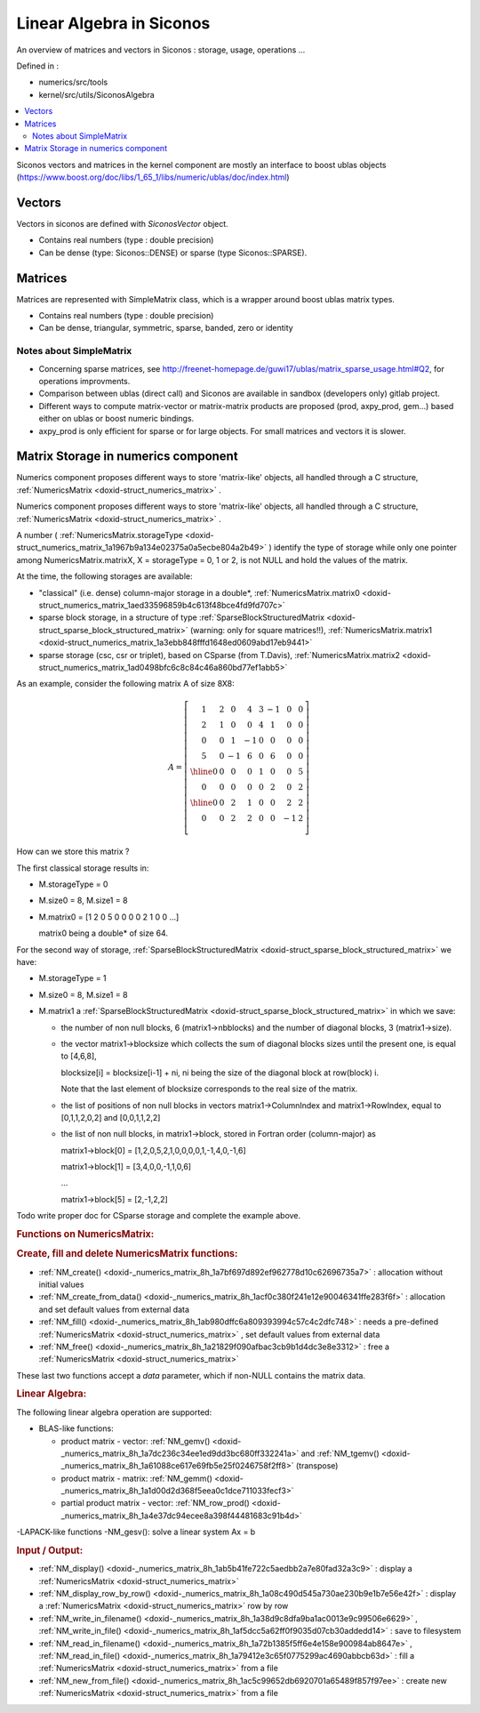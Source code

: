.. _siconos_algebra:

Linear Algebra in Siconos
=========================

An overview of matrices and vectors in Siconos : storage, usage, operations ...

Defined in :

* numerics/src/tools
* kernel/src/utils/SiconosAlgebra

.. contents::
   :local:



Siconos vectors and matrices in the kernel component are mostly an interface to boost ublas objects (https://www.boost.org/doc/libs/1_65_1/libs/numeric/ublas/doc/index.html)


      
Vectors
-------

Vectors in siconos are defined with `SiconosVector` object.

* Contains real numbers (type : double precision)
* Can be dense (type: Siconos::DENSE) or sparse (type Siconos::SPARSE).


Matrices
--------

Matrices are represented with SimpleMatrix class, which is a wrapper around boost ublas matrix types.

* Contains real numbers (type : double precision)
* Can be dense, triangular, symmetric, sparse, banded, zero or identity


Notes about SimpleMatrix
""""""""""""""""""""""""

* Concerning sparse matrices, see http://freenet-homepage.de/guwi17/ublas/matrix_sparse_usage.html#Q2, for operations improvments.
* Comparison between ublas (direct call) and Siconos are available in sandbox (developers only) gitlab project.
* Different ways to compute matrix-vector or matrix-matrix products are proposed (prod, axpy_prod, gem...) based either on ublas or boost numeric bindings.
* axpy_prod is only efficient for sparse or for large objects. For small matrices and vectors it is slower.


  
.. _numerics_matrix_storage:

Matrix Storage in numerics component
------------------------------------

Numerics component proposes different ways to store 'matrix-like' objects, all handled through a C structure, :ref:`NumericsMatrix <doxid-struct_numerics_matrix>` .

Numerics component proposes different ways to store 'matrix-like' objects, all handled through a C structure, :ref:`NumericsMatrix <doxid-struct_numerics_matrix>` .

A number ( :ref:`NumericsMatrix.storageType <doxid-struct_numerics_matrix_1a1967b9a134e02375a0a5ecbe804a2b49>` ) identify the type of storage while only one pointer among NumericsMatrix.matrixX, X = storageType = 0, 1 or 2, is not NULL and hold the values of the matrix.

At the time, the following storages are available:



* "classical" (i.e. dense) column-major storage in a double*, :ref:`NumericsMatrix.matrix0 <doxid-struct_numerics_matrix_1aed33596859b4c613f48bce4fd9fd707c>`

* sparse block storage, in a structure of type :ref:`SparseBlockStructuredMatrix <doxid-struct_sparse_block_structured_matrix>` (warning: only for square matrices!!), :ref:`NumericsMatrix.matrix1 <doxid-struct_numerics_matrix_1a3ebb848fffd1648ed0609abd17eb9441>`

* sparse storage (csc, csr or triplet), based on CSparse (from T.Davis), :ref:`NumericsMatrix.matrix2 <doxid-struct_numerics_matrix_1ad0498bfc6c8c84c46a860bd77ef1abb5>`

As an example, consider the following matrix A of size 8X8:



.. math::

    \begin{equation*} A=\left[\begin{array}{cccc|cc|cc} 1 & 2 & 0 & 4 & 3 &-1 & 0 & 0\\ 2 & 1 & 0 & 0 & 4 & 1 & 0 & 0\\ 0 & 0 & 1 &-1 & 0 & 0 & 0 & 0\\ 5 & 0 &-1 & 6 & 0 & 6 & 0 & 0\\ \hline 0 & 0 & 0 & 0 & 1 & 0 & 0 & 5\\ 0 & 0 & 0 & 0 & 0 & 2 & 0 & 2\\ \hline 0 & 0 & 2 & 1 & 0 & 0 & 2 & 2\\ 0 & 0 & 2 & 2 & 0 & 0 & -1& 2\\ \end{array}\right] \end{equation*}

How can we store this matrix ?

The first classical storage results in:



* M.storageType = 0

* M.size0 = 8, M.size1 = 8

* M.matrix0 = [1 2 0 5 0 0 0 0 2 1 0 0 ...]
  
  matrix0 being a double* of size 64.

For the second way of storage, :ref:`SparseBlockStructuredMatrix <doxid-struct_sparse_block_structured_matrix>` we have:

* M.storageType = 1

* M.size0 = 8, M.size1 = 8

* M.matrix1 a :ref:`SparseBlockStructuredMatrix <doxid-struct_sparse_block_structured_matrix>` in which we save:
  
  * the number of non null blocks, 6 (matrix1->nbblocks) and the number of diagonal blocks, 3 (matrix1->size).
  
  * the vector matrix1->blocksize which collects the sum of diagonal blocks sizes until the present one, is equal to [4,6,8],
    
    blocksize[i] = blocksize[i-1] + ni, ni being the size of the diagonal block at row(block) i.
    
    Note that the last element of blocksize corresponds to the real size of the matrix.
  
  * the list of positions of non null blocks in vectors matrix1->ColumnIndex and matrix1->RowIndex, equal to [0,1,1,2,0,2] and [0,0,1,1,2,2]
  
  * the list of non null blocks, in matrix1->block, stored in Fortran order (column-major) as
    
    matrix1->block[0] = [1,2,0,5,2,1,0,0,0,0,1,-1,4,0,-1,6]
    
    matrix1->block[1] = [3,4,0,0,-1,1,0,6]
    
    ...
    
    matrix1->block[5] = [2,-1,2,2]

Todo write proper doc for CSparse storage and complete the example above.

.. _numerics_matrix_storage_1NumericsMatrixTools:
.. rubric:: Functions on NumericsMatrix:

.. _numerics_matrix_storage_1NMAlloc:
.. rubric:: Create, fill and delete NumericsMatrix functions:

* :ref:`NM_create() <doxid-_numerics_matrix_8h_1a7bf697d892ef962778d10c62696735a7>` : allocation without initial values

* :ref:`NM_create_from_data() <doxid-_numerics_matrix_8h_1acf0c380f241e12e90046341ffe283f6f>` : allocation and set default values from external data

* :ref:`NM_fill() <doxid-_numerics_matrix_8h_1ab980dffc6a809393994c57c4c2dfc748>` : needs a pre-defined :ref:`NumericsMatrix <doxid-struct_numerics_matrix>` , set default values from external data

* :ref:`NM_free() <doxid-_numerics_matrix_8h_1a21829f090afbac3cb9b1d4dc3e8e3312>` : free a :ref:`NumericsMatrix <doxid-struct_numerics_matrix>`

These last two functions accept a *data* parameter, which if non-NULL contains the matrix data.

.. _numerics_matrix_storage_1NM_LA:
.. rubric:: Linear Algebra:

The following linear algebra operation are supported:

* BLAS-like functions:
  
  * product matrix - vector: :ref:`NM_gemv() <doxid-_numerics_matrix_8h_1a7dc236c34ee1ed9dd3bc680ff332241a>` and :ref:`NM_tgemv() <doxid-_numerics_matrix_8h_1a61088ce617e69fb5e25f0246758f2ff8>` (transpose)
  
  * product matrix - matrix: :ref:`NM_gemm() <doxid-_numerics_matrix_8h_1a1d00d2d368f5eea0c1dce711033fecf3>`
  
  * partial product matrix - vector: :ref:`NM_row_prod() <doxid-_numerics_matrix_8h_1a4e37dc94ecee8a398f44481683c91b4d>`

-LAPACK-like functions -NM_gesv(): solve a linear system Ax = b

.. _numerics_matrix_storage_1NM_IO:
.. rubric:: Input / Output:

* :ref:`NM_display() <doxid-_numerics_matrix_8h_1ab5b41fe722c5aedbb2a7e80fad32a3c9>` : display a :ref:`NumericsMatrix <doxid-struct_numerics_matrix>`

* :ref:`NM_display_row_by_row() <doxid-_numerics_matrix_8h_1a08c490d545a730ae230b9e1b7e56e42f>` : display a :ref:`NumericsMatrix <doxid-struct_numerics_matrix>` row by row

* :ref:`NM_write_in_filename() <doxid-_numerics_matrix_8h_1a38d9c8dfa9ba1ac0013e9c99506e6629>` , :ref:`NM_write_in_file() <doxid-_numerics_matrix_8h_1af5dcc5a62ff0f9035d07cb30addedd14>` : save to filesystem

* :ref:`NM_read_in_filename() <doxid-_numerics_matrix_8h_1a72b1385f5ff6e4e158e900984ab8647e>` , :ref:`NM_read_in_file() <doxid-_numerics_matrix_8h_1a79412e3c65f0775299ac4690abbcb63d>` : fill a :ref:`NumericsMatrix <doxid-struct_numerics_matrix>` from a file

* :ref:`NM_new_from_file() <doxid-_numerics_matrix_8h_1ac5c99652db6920701a65489f857f97ee>` : create new :ref:`NumericsMatrix <doxid-struct_numerics_matrix>` from a file

